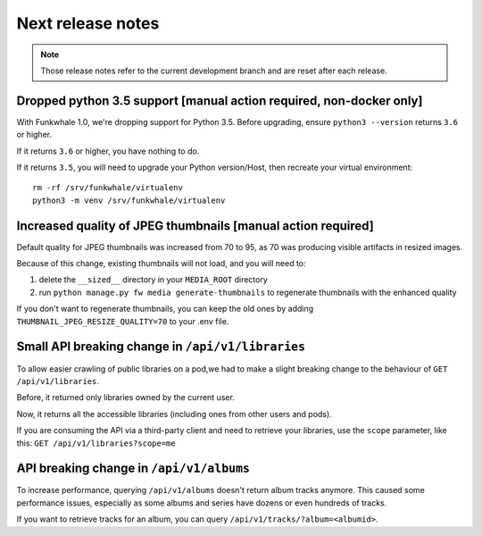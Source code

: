 Next release notes
==================

.. note::

    Those release notes refer to the current development branch and are reset
    after each release.


Dropped python 3.5 support [manual action required, non-docker only]
^^^^^^^^^^^^^^^^^^^^^^^^^^^^^^^^^^^^^^^^^^^^^^^^^^^^^^^^^^^^^^^^^^^^

With Funkwhale 1.0, we're dropping support for Python 3.5. Before upgrading,
ensure ``python3 --version`` returns ``3.6`` or higher.

If it returns ``3.6`` or higher, you have nothing to do.

If it returns ``3.5``, you will need to upgrade your Python version/Host, then recreate your virtual environment::

    rm -rf /srv/funkwhale/virtualenv
    python3 -m venv /srv/funkwhale/virtualenv


Increased quality of JPEG thumbnails [manual action required]
^^^^^^^^^^^^^^^^^^^^^^^^^^^^^^^^^^^^^^^^^^^^^^^^^^^^^^^^^^^^^

Default quality for JPEG thumbnails was increased from 70 to 95, as 70 was producing visible artifacts in resized images.

Because of this change, existing thumbnails will not load, and you will need to:

1. delete the ``__sized__`` directory in your ``MEDIA_ROOT`` directory
2. run ``python manage.py fw media generate-thumbnails`` to regenerate thumbnails with the enhanced quality

If you don't want to regenerate thumbnails, you can keep the old ones by adding ``THUMBNAIL_JPEG_RESIZE_QUALITY=70`` to your .env file.

Small API breaking change in ``/api/v1/libraries``
^^^^^^^^^^^^^^^^^^^^^^^^^^^^^^^^^^^^^^^^^^^^^^^^^^

To allow easier crawling of public libraries on a pod,we had to make a slight breaking change
to the behaviour of ``GET /api/v1/libraries``.

Before, it returned only libraries owned by the current user.

Now, it returns all the accessible libraries (including ones from other users and pods).

If you are consuming the API via a third-party client and need to retrieve your libraries,
use the ``scope`` parameter, like this: ``GET /api/v1/libraries?scope=me``

API breaking change in ``/api/v1/albums``
^^^^^^^^^^^^^^^^^^^^^^^^^^^^^^^^^^^^^^^^^

To increase performance, querying ``/api/v1/albums`` doesn't return album tracks anymore. This caused
some performance issues, especially as some albums and series have dozens or even hundreds of tracks.

If you want to retrieve tracks for an album, you can query ``/api/v1/tracks/?album=<albumid>``.
